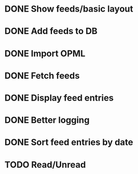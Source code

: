 * DONE Show feeds/basic layout
  :LOGBOOK:
  CLOCK: [2013-03-16 Sat 01:22]--[2013-03-16 Sat 01:58] =>  0:36
  CLOCK: [2013-03-15 Fri 00:31]--[2013-03-15 Fri 00:52] =>  0:21
  CLOCK: [2013-03-15 Fri 00:10]--[2013-03-15 Fri 00:30] =>  0:20
  :END:
* DONE Add feeds to DB
  :LOGBOOK:
  CLOCK: [2013-03-16 Sat 02:21]--[2013-03-16 Sat 02:41] =>  0:20
  CLOCK: [2013-03-16 Sat 01:58]--[2013-03-16 Sat 02:20] =>  0:22
  :END:
* DONE Import OPML
  :LOGBOOK:
  CLOCK: [2013-03-19 Tue 00:40]--[2013-03-19 Tue 02:09] =>  1:29
  CLOCK: [2013-03-16 Sat 20:50]--[2013-03-16 Sat 21:12] =>  0:22
  :END:
* DONE Fetch feeds
  :LOGBOOK:
  CLOCK: [2013-03-20 Wed 00:47]--[2013-03-20 Wed 02:14] =>  1:27
  :END:
* DONE Display feed entries
  :LOGBOOK:
  CLOCK: [2013-03-21 Thu 00:00]--[2013-03-21 Thu 02:49] =>  2:49
  :END:

* DONE Better logging
  :LOGBOOK:
  CLOCK: [2013-03-24 Sun 19:59]--[2013-03-24 Sun 20:15] =>  0:16
  :END:
* DONE Sort feed entries by date
  :LOGBOOK:
  CLOCK: [2013-03-29 Fri 16:17]--[2013-03-29 Fri 16:27] =>  0:10
  :END:
* TODO Read/Unread
  :LOGBOOK:
  CLOCK: [2013-03-29 Fri 16:12]--[2013-03-29 Fri 16:17] =>  0:05
  CLOCK: [2013-03-28 Thu 14:35]--[2013-03-28 Thu 14:40] =>  0:05
  :END:


